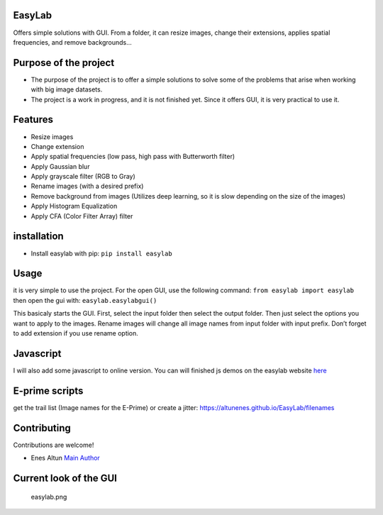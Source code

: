 |PyPI version| |pages-build-deployment| |Downloads|

EasyLab
=======

Offers simple solutions with GUI. From a folder, it can resize images,
change their extensions, applies spatial frequencies, and remove
backgrounds…

Purpose of the project
======================

-  The purpose of the project is to offer a simple solutions to solve
   some of the problems that arise when working with big image datasets.
-  The project is a work in progress, and it is not finished yet. Since
   it offers GUI, it is very practical to use it.

Features
========

-  Resize images
-  Change extension
-  Apply spatial frequencies (low pass, high pass with Butterworth
   filter)
-  Apply Gaussian blur
-  Apply grayscale filter (RGB to Gray)
-  Rename images (with a desired prefix)
-  Remove background from images (Utilizes deep learning, so it is slow
   depending on the size of the images)
-  Apply Histogram Equalization
-  Apply CFA (Color Filter Array) filter

installation
============

-  Install easylab with pip: ``pip install easylab``

Usage
=====

it is very simple to use the project. For the open GUI, use the
following command: ``from easylab import easylab`` then open the gui
with: ``easylab.easylabgui()``

This basicaly starts the GUI. First, select the input folder then select
the output folder. Then just select the options you want to apply to the
images. Rename images will change all image names from input folder with
input prefix. Don’t forget to add extension if you use rename option.

Javascript
==========

I will also add some javascript to online version. You can will finished
js demos on the easylab website
`here <https://altunenes.github.io/easylab/>`__

E-prime scripts
===============

get the trail list (Image names for the E-Prime) or create a jitter:
https://altunenes.github.io/EasyLab/filenames

Contributing
============

Contributions are welcome!

-  Enes Altun `Main Author <https://altunenes.github.io>`__

Current look of the GUI
=======================

.. figure:: ./docs/images/easylab.PNG
   :alt: easylab.png

   easylab.png

.. |PyPI version| image:: https://badge.fury.io/py/easylab.svg
   :target: https://badge.fury.io/py/easylab
.. |pages-build-deployment| image:: https://github.com/altunenes/easylab/actions/workflows/pages/pages-build-deployment/badge.svg
   :target: https://github.com/altunenes/easylab/actions/workflows/pages/pages-build-deployment
.. |Downloads| image:: https://pepy.tech/badge/easylab
   :target: https://pepy.tech/project/easylab
